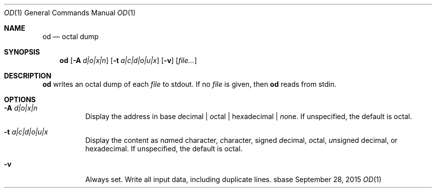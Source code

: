 .Dd September 28, 2015
.Dt OD 1
.Os sbase
.Sh NAME
.Nm od
.Nd octal dump
.Sh SYNOPSIS
.Nm
.Op Fl A Ar d|o|x|n
.Op Fl t Ar a|c|d|o|u|x
.Op Fl v
.Op Ar file...
.Sh DESCRIPTION
.Nm
writes an octal dump of each
.Ar file
to stdout.  If no
.Ar file
is given, then
.Nm
reads from stdin.
.Sh OPTIONS
.Bl -tag -width Ds
.It Fl A Ar d|o|x|n
Display the address in base \fId\fRecimal | \fIo\fRctal |
he\fIx\fRadecimal | \fIn\fRone.  If unspecified, the default is octal.
.It Fl t Ar a|c|d|o|u|x
Display the content as n\fIa\fRmed character, \fIc\fRharacter, signed
\fId\fRecimal, \fIo\fRctal, \fIu\fRnsigned decimal, or
he\fIx\fRadecimal.  If unspecified, the default is octal.
.It Fl v
Always set. Write all input data, including duplicate lines.
.El
